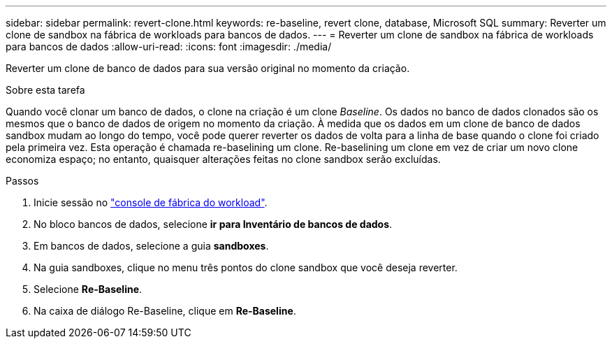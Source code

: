 ---
sidebar: sidebar 
permalink: revert-clone.html 
keywords: re-baseline, revert clone, database, Microsoft SQL 
summary: Reverter um clone de sandbox na fábrica de workloads para bancos de dados. 
---
= Reverter um clone de sandbox na fábrica de workloads para bancos de dados
:allow-uri-read: 
:icons: font
:imagesdir: ./media/


[role="lead"]
Reverter um clone de banco de dados para sua versão original no momento da criação.

.Sobre esta tarefa
Quando você clonar um banco de dados, o clone na criação é um clone _Baseline_. Os dados no banco de dados clonados são os mesmos que o banco de dados de origem no momento da criação. À medida que os dados em um clone de banco de dados sandbox mudam ao longo do tempo, você pode querer reverter os dados de volta para a linha de base quando o clone foi criado pela primeira vez. Esta operação é chamada re-baselining um clone. Re-baselining um clone em vez de criar um novo clone economiza espaço; no entanto, quaisquer alterações feitas no clone sandbox serão excluídas.

.Passos
. Inicie sessão no link:https://console.workloads.netapp.com["console de fábrica do workload"^].
. No bloco bancos de dados, selecione *ir para Inventário de bancos de dados*.
. Em bancos de dados, selecione a guia *sandboxes*.
. Na guia sandboxes, clique no menu três pontos do clone sandbox que você deseja reverter.
. Selecione *Re-Baseline*.
. Na caixa de diálogo Re-Baseline, clique em *Re-Baseline*.

